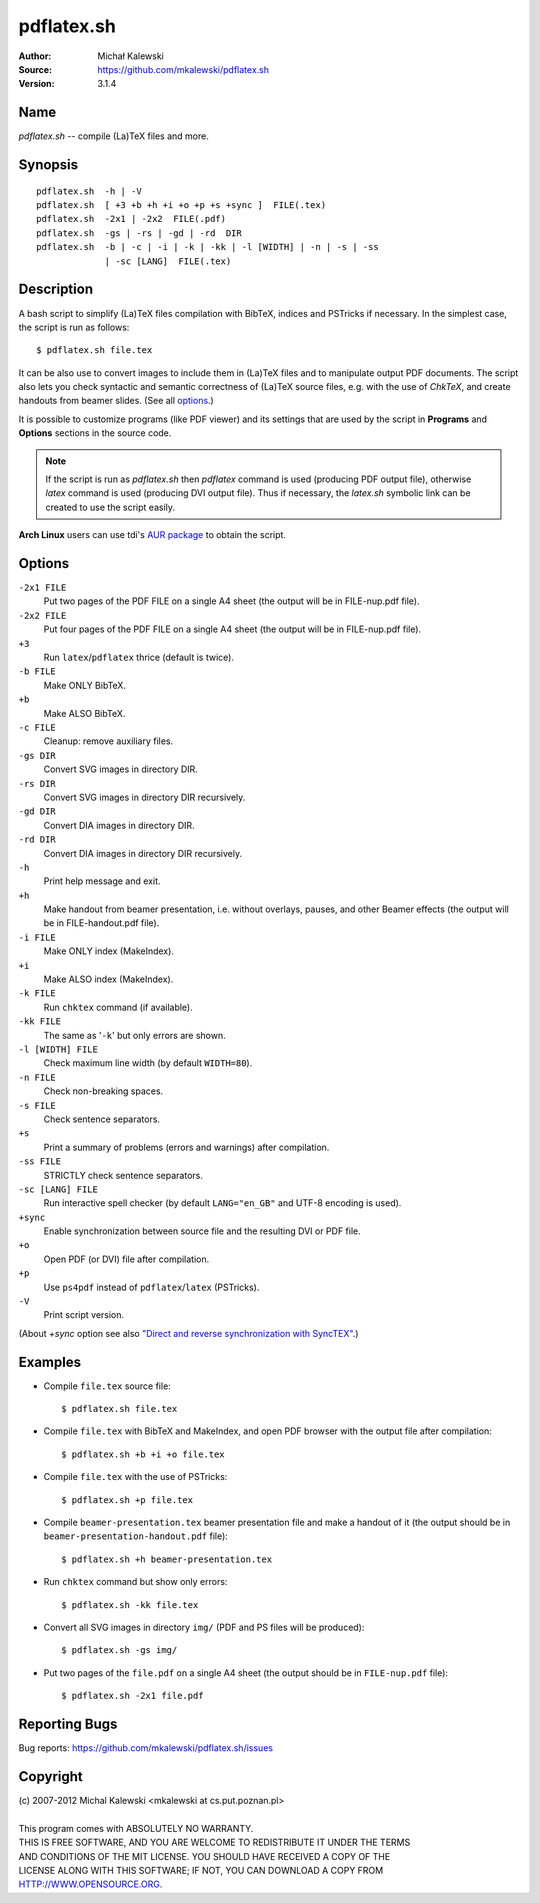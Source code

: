 ===========
pdflatex.sh
===========

:Author:  Michał Kalewski
:Source:  https://github.com/mkalewski/pdflatex.sh
:Version: 3.1.4


Name
====
`pdflatex.sh` -- compile (La)TeX files and more.

Synopsis
========
::

  pdflatex.sh  -h | -V
  pdflatex.sh  [ +3 +b +h +i +o +p +s +sync ]  FILE(.tex)
  pdflatex.sh  -2x1 | -2x2  FILE(.pdf)
  pdflatex.sh  -gs | -rs | -gd | -rd  DIR
  pdflatex.sh  -b | -c | -i | -k | -kk | -l [WIDTH] | -n | -s | -ss
               | -sc [LANG]  FILE(.tex)

Description
===========
A bash script to simplify (La)TeX files compilation with BibTeX, indices and
PSTricks if necessary.  In the simplest case, the script is run as follows::

  $ pdflatex.sh file.tex

It can be also use to convert images to include them in (La)TeX files and to
manipulate output PDF documents.  The script also lets you check syntactic and
semantic correctness of (La)TeX source files, e.g. with the use of *ChkTeX*,
and create handouts from beamer slides.  (See all options_.)

It is possible to customize programs (like PDF viewer) and its settings that
are used by the script in **Programs** and **Options** sections in the source
code.

.. note::

  If the script is run as `pdflatex.sh` then `pdflatex` command is used
  (producing PDF output file), otherwise `latex` command is used (producing DVI
  output file).  Thus if necessary, the `latex.sh` symbolic link can be created
  to use the script easily.

**Arch Linux** users can use tdi's `AUR package
<http://aur.archlinux.org/packages.php?ID=55739>`_ to obtain the script.

Options
=======
``-2x1 FILE``
  Put two pages of the PDF FILE on a single A4 sheet (the output will be in
  FILE-nup.pdf file).
``-2x2 FILE``
  Put four pages of the PDF FILE on a single A4 sheet (the output will be in
  FILE-nup.pdf file).
``+3``
  Run ``latex``/``pdflatex`` thrice (default is twice).
``-b FILE``
  Make ONLY BibTeX.
``+b``
  Make ALSO BibTeX.
``-c FILE``
  Cleanup: remove auxiliary files.
``-gs DIR``
  Convert SVG images in directory DIR.
``-rs DIR``
  Convert SVG images in directory DIR recursively.
``-gd DIR``
  Convert DIA images in directory DIR.
``-rd DIR``
  Convert DIA images in directory DIR recursively.
``-h``
  Print help message and exit.
``+h``
  Make handout from beamer presentation, i.e. without  overlays, pauses, and
  other Beamer effects (the output will be in FILE-handout.pdf file).
``-i FILE``
  Make ONLY index (MakeIndex).
``+i``
  Make ALSO index (MakeIndex).
``-k FILE``
  Run ``chktex`` command (if available).
``-kk FILE``
  The same as '``-k``' but only errors are shown.
``-l [WIDTH] FILE``
  Check maximum line width (by default ``WIDTH=80``).
``-n FILE``
  Check non-breaking spaces.
``-s FILE``
  Check sentence separators.
``+s``
  Print a summary of problems (errors and warnings) after compilation.
``-ss FILE``
  STRICTLY check sentence separators.
``-sc [LANG] FILE``
  Run interactive spell checker (by default ``LANG="en_GB"`` and UTF-8 encoding
  is used).
``+sync``
  Enable synchronization between source file and the resulting DVI or PDF file.
``+o``
  Open PDF (or DVI) file after compilation.
``+p``
  Use ``ps4pdf`` instead of ``pdflatex``/``latex`` (PSTricks).
``-V``
  Print script version.

(About `+sync` option see also `"Direct and reverse synchronization with
SyncTEX" <http://www.tug.org/TUGboat/tb29-3/tb93laurens.pdf>`_.)

Examples
========
* Compile ``file.tex`` source file::

    $ pdflatex.sh file.tex

* Compile ``file.tex`` with BibTeX and MakeIndex, and open PDF browser with the
  output file after compilation::

    $ pdflatex.sh +b +i +o file.tex

* Compile ``file.tex`` with the use of PSTricks::

    $ pdflatex.sh +p file.tex

* Compile ``beamer-presentation.tex`` beamer presentation file and make a
  handout of it (the output should be in ``beamer-presentation-handout.pdf``
  file)::

    $ pdflatex.sh +h beamer-presentation.tex

* Run ``chktex`` command but show only errors::

    $ pdflatex.sh -kk file.tex

* Convert all SVG images in directory ``img/`` (PDF and PS files will be
  produced)::

    $ pdflatex.sh -gs img/

* Put two pages of the ``file.pdf`` on a single A4 sheet (the output should be
  in ``FILE-nup.pdf`` file)::

    $ pdflatex.sh -2x1 file.pdf


Reporting Bugs
==============
Bug reports: https://github.com/mkalewski/pdflatex.sh/issues

Copyright
=========
| (c) 2007-2012 Michal Kalewski  <mkalewski at cs.put.poznan.pl>
|
| This program comes with ABSOLUTELY NO WARRANTY.
| THIS IS FREE SOFTWARE, AND YOU ARE WELCOME TO REDISTRIBUTE IT UNDER THE TERMS
| AND CONDITIONS OF THE MIT LICENSE.  YOU SHOULD HAVE RECEIVED A COPY OF THE
| LICENSE ALONG WITH THIS SOFTWARE; IF NOT, YOU CAN DOWNLOAD A COPY FROM
| HTTP://WWW.OPENSOURCE.ORG.

